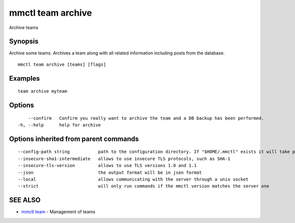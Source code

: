.. _mmctl_team_archive:

mmctl team archive
------------------

Archive teams

Synopsis
~~~~~~~~


Archive some teams.
Archives a team along with all related information including posts from the database.

::

  mmctl team archive [teams] [flags]

Examples
~~~~~~~~

::

    team archive myteam

Options
~~~~~~~

::

      --confirm   Confirm you really want to archive the team and a DB backup has been performed.
  -h, --help      help for archive

Options inherited from parent commands
~~~~~~~~~~~~~~~~~~~~~~~~~~~~~~~~~~~~~~

::

      --config-path string           path to the configuration directory. If "$HOME/.mmctl" exists it will take precedence over the default value (default "$XDG_CONFIG_HOME")
      --insecure-sha1-intermediate   allows to use insecure TLS protocols, such as SHA-1
      --insecure-tls-version         allows to use TLS versions 1.0 and 1.1
      --json                         the output format will be in json format
      --local                        allows communicating with the server through a unix socket
      --strict                       will only run commands if the mmctl version matches the server one

SEE ALSO
~~~~~~~~

* `mmctl team <mmctl_team.rst>`_ 	 - Management of teams

